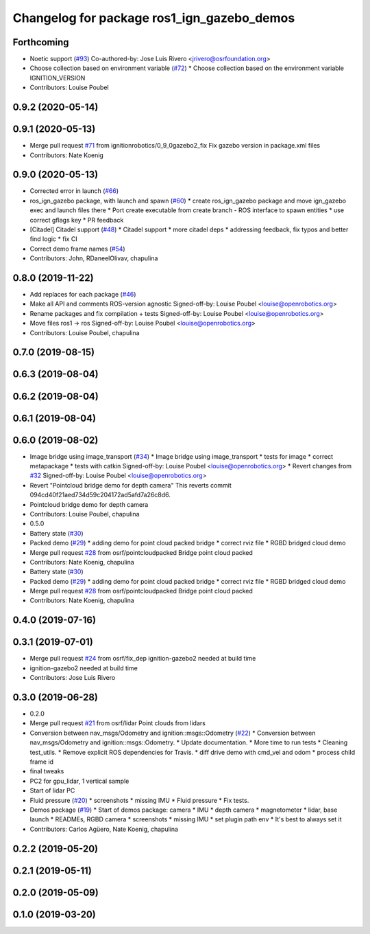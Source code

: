^^^^^^^^^^^^^^^^^^^^^^^^^^^^^^^^^^^^^^^^^^^
Changelog for package ros1_ign_gazebo_demos
^^^^^^^^^^^^^^^^^^^^^^^^^^^^^^^^^^^^^^^^^^^

Forthcoming
-----------
* Noetic support (`#93 <https://github.com/osrf/ros_ign/issues/93>`_)
  Co-authored-by: Jose Luis Rivero <jrivero@osrfoundation.org>
* Choose collection based on environment variable (`#72 <https://github.com/osrf/ros_ign/issues/72>`_)
  * Choose collection based on the environment variable IGNITION_VERSION
* Contributors: Louise Poubel

0.9.2 (2020-05-14)
------------------

0.9.1 (2020-05-13)
------------------
* Merge pull request `#71 <https://github.com/osrf/ros_ign/issues/71>`_ from ignitionrobotics/0_9_0gazebo2_fix
  Fix gazebo version in package.xml files
* Contributors: Nate Koenig

0.9.0 (2020-05-13)
------------------
* Corrected error in launch (`#66 <https://github.com/ignitionrobotics/ros_ign/issues/66>`_)
* ros_ign_gazebo package, with launch and spawn (`#60 <https://github.com/ignitionrobotics/ros_ign/issues/60>`_)
  * create ros_ign_gazebo package and move ign_gazebo exec and launch files there
  * Port create executable from create branch - ROS interface to spawn entities
  * use correct gflags key
  * PR feedback
* [Citadel] Citadel support (`#48 <https://github.com/ignitionrobotics/ros_ign/issues/48>`_)
  * Citadel support
  * more citadel deps
  * addressing feedback, fix typos and better find logic
  * fix CI
* Correct demo frame names (`#54 <https://github.com/ignitionrobotics/ros_ign/issues/54>`_)
* Contributors: John, RDaneelOlivav, chapulina

0.8.0 (2019-11-22)
------------------
* Add replaces for each package (`#46 <https://github.com/osrf/ros_ign/issues/46>`_)
* Make all API and comments ROS-version agnostic
  Signed-off-by: Louise Poubel <louise@openrobotics.org>
* Rename packages and fix compilation + tests
  Signed-off-by: Louise Poubel <louise@openrobotics.org>
* Move files ros1 -> ros
  Signed-off-by: Louise Poubel <louise@openrobotics.org>
* Contributors: Louise Poubel, chapulina

0.7.0 (2019-08-15)
------------------

0.6.3 (2019-08-04)
------------------

0.6.2 (2019-08-04)
------------------

0.6.1 (2019-08-04)
------------------

0.6.0 (2019-08-02)
------------------
* Image bridge using image_transport (`#34 <https://github.com/osrf/ros1_ign_bridge/issues/34>`_)
  * Image bridge using image_transport
  * tests for image
  * correct metapackage
  * tests with catkin
  Signed-off-by: Louise Poubel <louise@openrobotics.org>
  * Revert changes from `#32 <https://github.com/osrf/ros1_ign_bridge/issues/32>`_
  Signed-off-by: Louise Poubel <louise@openrobotics.org>
* Revert "Pointcloud bridge demo for depth camera"
  This reverts commit 094cd40f21aed734d59c204172ad5afd7a26c8d6.
* Pointcloud bridge demo for depth camera
* Contributors: Louise Poubel, chapulina

* 0.5.0
* Battery state (`#30 <https://github.com/osrf/ros1_ign_bridge/issues/30>`_)
* Packed demo (`#29 <https://github.com/osrf/ros1_ign_bridge/issues/29>`_)
  * adding demo for point cloud packed bridge
  * correct rviz file
  * RGBD bridged cloud demo
* Merge pull request `#28 <https://github.com/osrf/ros1_ign_bridge/issues/28>`_ from osrf/pointcloudpacked
  Bridge point cloud packed
* Contributors: Nate Koenig, chapulina

* Battery state (`#30 <https://github.com/osrf/ros1_ign_bridge/issues/30>`_)
* Packed demo (`#29 <https://github.com/osrf/ros1_ign_bridge/issues/29>`_)
  * adding demo for point cloud packed bridge
  * correct rviz file
  * RGBD bridged cloud demo
* Merge pull request `#28 <https://github.com/osrf/ros1_ign_bridge/issues/28>`_ from osrf/pointcloudpacked
  Bridge point cloud packed
* Contributors: Nate Koenig, chapulina

0.4.0 (2019-07-16)
------------------

0.3.1 (2019-07-01)
------------------
* Merge pull request `#24 <https://github.com/osrf/ros1_ign_bridge/issues/24>`_ from osrf/fix_dep
  ignition-gazebo2 needed at build time
* ignition-gazebo2 needed at build time
* Contributors: Jose Luis Rivero

0.3.0 (2019-06-28)
------------------
* 0.2.0
* Merge pull request `#21 <https://github.com/osrf/ros1_ign_bridge/issues/21>`_ from osrf/lidar
  Point clouds from lidars
* Conversion between nav_msgs/Odometry and ignition::msgs::Odometry (`#22 <https://github.com/osrf/ros1_ign_bridge/issues/22>`_)
  * Conversion between nav_msgs/Odometry and ignition::msgs::Odometry.
  * Update documentation.
  * More time to run tests
  * Cleaning test_utils.
  * Remove explicit ROS dependencies for Travis.
  * diff drive demo with cmd_vel and odom
  * process child frame id
* final tweaks
* PC2 for gpu_lidar, 1 vertical sample
* Start of lidar PC
* Fluid pressure (`#20 <https://github.com/osrf/ros1_ign_bridge/issues/20>`_)
  * screenshots
  * missing IMU
  * Fluid pressure
  * Fix tests.
* Demos package (`#19 <https://github.com/osrf/ros1_ign_bridge/issues/19>`_)
  * Start of demos package: camera
  * IMU
  * depth camera
  * magnetometer
  * lidar, base launch
  * READMEs, RGBD camera
  * screenshots
  * missing IMU
  * set plugin path env
  * It's best to always set it
* Contributors: Carlos Agüero, Nate Koenig, chapulina

0.2.2 (2019-05-20)
------------------

0.2.1 (2019-05-11)
------------------

0.2.0 (2019-05-09)
------------------

0.1.0 (2019-03-20)
------------------
